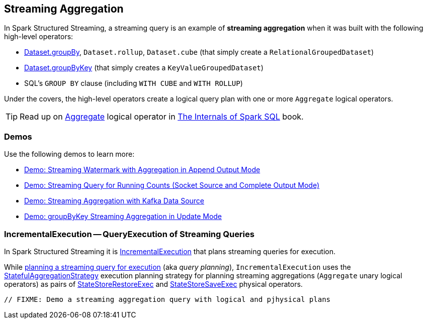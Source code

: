 == Streaming Aggregation

In Spark Structured Streaming, a streaming query is an example of *streaming aggregation* when it was built with the following high-level operators:

* <<spark-sql-streaming-Dataset-operators.adoc#groupBy, Dataset.groupBy>>, `Dataset.rollup`, `Dataset.cube` (that simply create a `RelationalGroupedDataset`)

* <<spark-sql-streaming-Dataset-operators.adoc#groupByKey, Dataset.groupByKey>> (that simply creates a `KeyValueGroupedDataset`)

* SQL's `GROUP BY` clause (including `WITH CUBE` and `WITH ROLLUP`)

Under the covers, the high-level operators create a logical query plan with one or more `Aggregate` logical operators.

TIP: Read up on https://jaceklaskowski.gitbooks.io/mastering-spark-sql/spark-sql-LogicalPlan-Aggregate.html[Aggregate] logical operator in https://bit.ly/spark-sql-internals[The Internals of Spark SQL] book.

=== [[demos]] Demos

Use the following demos to learn more:

* <<spark-sql-streaming-demo-watermark-aggregation-append.adoc#, Demo: Streaming Watermark with Aggregation in Append Output Mode>>

* <<spark-sql-streaming-demo-groupBy-running-count-complete.adoc#, Demo: Streaming Query for Running Counts (Socket Source and Complete Output Mode)>>

* <<spark-sql-streaming-demo-kafka-data-source.adoc#, Demo: Streaming Aggregation with Kafka Data Source>>

* <<spark-sql-streaming-demo-groupByKey-count-Update.adoc#, Demo: groupByKey Streaming Aggregation in Update Mode>>

=== [[IncrementalExecution]] IncrementalExecution -- QueryExecution of Streaming Queries

In Spark Structured Streaming it is <<spark-sql-streaming-IncrementalExecution.adoc#, IncrementalExecution>> that plans streaming queries for execution.

While <<spark-sql-streaming-IncrementalExecution.adoc#executedPlan, planning a streaming query for execution>> (aka _query planning_), `IncrementalExecution` uses the <<spark-sql-streaming-StatefulAggregationStrategy.adoc#, StatefulAggregationStrategy>> execution planning strategy for planning streaming aggregations (`Aggregate` unary logical operators) as pairs of <<spark-sql-streaming-StateStoreRestoreExec.adoc#, StateStoreRestoreExec>> and <<spark-sql-streaming-StateStoreSaveExec.adoc#, StateStoreSaveExec>> physical operators.

[source,scala]
----
// FIXME: Demo a streaming aggregation query with logical and pjhysical plans
----

